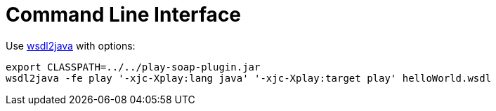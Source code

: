 = Сommand Line Interface

Use https://cxf.apache.org/docs/wsdl-to-java.html[wsdl2java] with options:
[,cmd]
----
export CLASSPATH=../../play-soap-plugin.jar
wsdl2java -fe play '-xjc-Xplay:lang java' '-xjc-Xplay:target play' helloWorld.wsdl
----